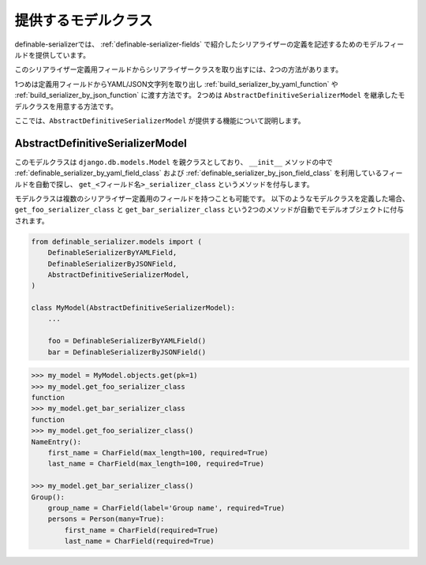 .. _`extend_model_class`:


==============================================================================
提供するモデルクラス
==============================================================================

definable-serializerでは、 :ref:`definable-serializer-fields` で紹介したシリアライザーの定義を記述するためのモデルフィールドを提供しています。

このシリアライザー定義用フィールドからシリアライザークラスを取り出すには、2つの方法があります。

1つめは定義用フィールドからYAML/JSON文字列を取り出し :ref:`build_serializer_by_yaml_function` や :ref:`build_serializer_by_json_function` に渡す方法です。
2つめは ``AbstractDefinitiveSerializerModel`` を継承したモデルクラスを用意する方法です。

ここでは、``AbstractDefinitiveSerializerModel`` が提供する機能について説明します。


.. _`abstract_definitive_serializer_model_class`:

AbstractDefinitiveSerializerModel
~~~~~~~~~~~~~~~~~~~~~~~~~~~~~~~~~~~~~~~~~~~~~~~~~~~~~~~~~~~~~~~~~~~~~~~~~~~~~~

.. class:: AbstractDefinitiveSerializerModel(*args, **kwargs)

このモデルクラスは ``django.db.models.Model`` を親クラスとしており、
``__init__`` メソッドの中で :ref:`definable_serializer_by_yaml_field_class` および
:ref:`definable_serializer_by_json_field_class` を利用しているフィールドを自動で探し、
``get_<フィールド名>_serializer_class`` というメソッドを付与します。

モデルクラスは複数のシリアライザー定義用のフィールドを持つことも可能です。
以下のようなモデルクラスを定義した場合、 ``get_foo_serializer_class`` と ``get_bar_serializer_class``
という2つのメソッドが自動でモデルオブジェクトに付与されます。


.. code-block:: python

    from definable_serializer.models import (
        DefinableSerializerByYAMLField,
        DefinableSerializerByJSONField,
        AbstractDefinitiveSerializerModel,
    )

    class MyModel(AbstractDefinitiveSerializerModel):
        ...

        foo = DefinableSerializerByYAMLField()
        bar = DefinableSerializerByJSONField()


.. code-block:: python

    >>> my_model = MyModel.objects.get(pk=1)
    >>> my_model.get_foo_serializer_class
    function
    >>> my_model.get_bar_serializer_class
    function
    >>> my_model.get_foo_serializer_class()
    NameEntry():
        first_name = CharField(max_length=100, required=True)
        last_name = CharField(max_length=100, required=True)

    >>> my_model.get_bar_serializer_class()
    Group():
        group_name = CharField(label='Group name', required=True)
        persons = Person(many=True):
            first_name = CharField(required=True)
            last_name = CharField(required=True)
